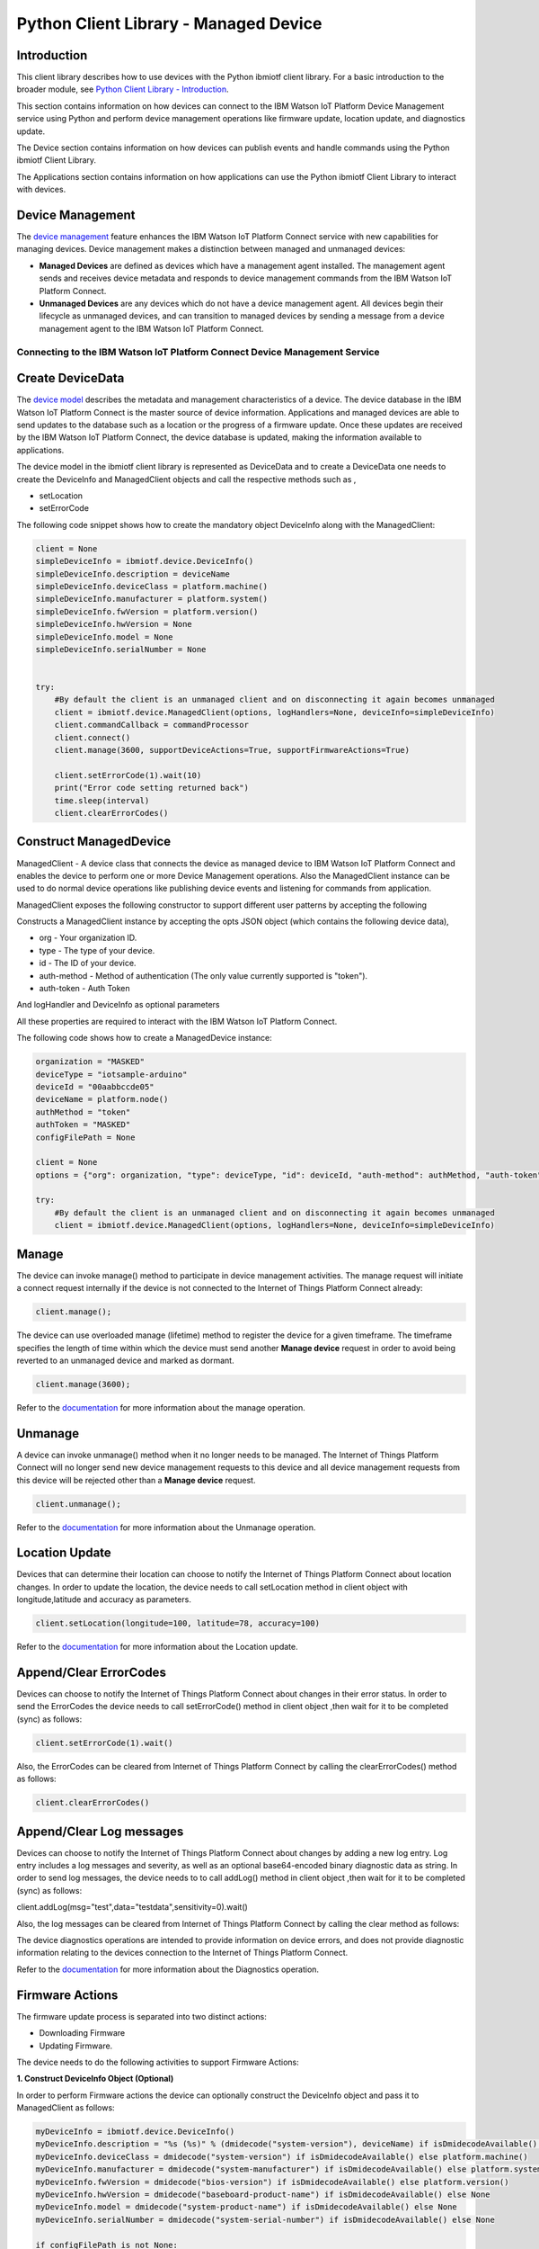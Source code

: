 ======================================
Python Client Library - Managed Device
======================================

Introduction
-------------
This client library describes how to use devices with the Python ibmiotf client library. For a basic introduction to the broader module, see `Python Client Library - Introduction <https://github.com/ibm-messaging/iot-python>`__.

This section contains information on how devices can connect to the IBM Watson IoT Platform Device Management service using Python and perform device management operations like firmware update, location update, and diagnostics update.

The Device section contains information on how devices can publish events and handle commands using the Python ibmiotf Client Library.

The Applications section contains information on how applications can use the Python ibmiotf Client Library to interact with devices.


Device Management
-------------------------------------------------------------------------------
The `device management <https://docs.internetofthings.ibmcloud.com/devices/device_mgmt/index.html>`__ feature enhances the IBM Watson IoT Platform Connect service with new capabilities for managing devices. Device management makes a distinction between managed and unmanaged devices:

* **Managed Devices** are defined as devices which have a management agent installed. The management agent sends and receives device metadata and responds to device management commands from the IBM Watson IoT Platform Connect.
* **Unmanaged Devices** are any devices which do not have a device management agent. All devices begin their lifecycle as unmanaged devices, and can transition to managed devices by sending a message from a device management agent to the IBM Watson IoT Platform Connect.


---------------------------------------------------------------------------
Connecting to the IBM Watson IoT Platform Connect Device Management Service
---------------------------------------------------------------------------

Create DeviceData
------------------------------------------------------------------------
The `device model <https://docs.internetofthings.ibmcloud.com/reference/device_model.html>`__ describes the metadata and management characteristics of a device. The device database in the IBM Watson IoT Platform Connect is the master source of device information. Applications and managed devices are able to send updates to the database such as a location or the progress of a firmware update. Once these updates are received by the IBM Watson IoT Platform Connect, the device database is updated, making the information available to applications.

The device model in the ibmiotf client library is represented as DeviceData and to create a DeviceData one needs to create the DeviceInfo and ManagedClient objects and call the respective methods such as ,

* setLocation
* setErrorCode

The following code snippet shows how to create the mandatory object DeviceInfo along with the ManagedClient:

.. code:: python

    client = None
    simpleDeviceInfo = ibmiotf.device.DeviceInfo()
    simpleDeviceInfo.description = deviceName
    simpleDeviceInfo.deviceClass = platform.machine()
    simpleDeviceInfo.manufacturer = platform.system()
    simpleDeviceInfo.fwVersion = platform.version()
    simpleDeviceInfo.hwVersion = None
    simpleDeviceInfo.model = None
    simpleDeviceInfo.serialNumber = None


    try:
        #By default the client is an unmanaged client and on disconnecting it again becomes unmanaged
        client = ibmiotf.device.ManagedClient(options, logHandlers=None, deviceInfo=simpleDeviceInfo)
        client.commandCallback = commandProcessor
        client.connect()
        client.manage(3600, supportDeviceActions=True, supportFirmwareActions=True)

        client.setErrorCode(1).wait(10)
        print("Error code setting returned back")
        time.sleep(interval)
        client.clearErrorCodes()

Construct ManagedDevice
-------------------------------------------------------------------------------
ManagedClient - A device class that connects the device as managed device to IBM Watson IoT Platform Connect and enables the device to perform one or more Device Management operations. Also the ManagedClient instance can be used to do normal device operations like publishing device events and listening for commands from application.

ManagedClient exposes the following constructor to support different user patterns by accepting the following

Constructs a ManagedClient instance by accepting the opts JSON object (which contains the following device data),

* org - Your organization ID.
* type - The type of your device.
* id - The ID of your device.
* auth-method - Method of authentication (The only value currently supported is "token").
* auth-token - Auth Token

And logHandler and DeviceInfo as optional parameters

All these properties are required to interact with the IBM Watson IoT Platform Connect.

The following code shows how to create a ManagedDevice instance:

.. code:: python

    organization = "MASKED"
    deviceType = "iotsample-arduino"
    deviceId = "00aabbccde05"
    deviceName = platform.node()
    authMethod = "token"
    authToken = "MASKED"
    configFilePath = None

    client = None
    options = {"org": organization, "type": deviceType, "id": deviceId, "auth-method": authMethod, "auth-token": authToken}

    try:
        #By default the client is an unmanaged client and on disconnecting it again becomes unmanaged
        client = ibmiotf.device.ManagedClient(options, logHandlers=None, deviceInfo=simpleDeviceInfo)


Manage
------------------------------------------------------------------
The device can invoke manage() method to participate in device management activities. The manage request will initiate a connect request internally if the device is not connected to the Internet of Things Platform Connect already:

.. code:: python

	client.manage();

The device can use overloaded manage (lifetime) method to register the device for a given timeframe. The timeframe specifies the length of time within which the device must send another **Manage device** request in order to avoid being reverted to an unmanaged device and marked as dormant.

.. code:: python

    client.manage(3600);

Refer to the `documentation <https://docs.internetofthings.ibmcloud.com/devices/device_mgmt/index.html#/manage-device#manage-device>`__ for more information about the manage operation.

Unmanage
-----------------------------------------------------

A device can invoke unmanage() method when it no longer needs to be managed. The Internet of Things Platform Connect will no longer send new device management requests to this device and all device management requests from this device will be rejected other than a **Manage device** request.

.. code:: python

	client.unmanage();

Refer to the `documentation <https://docs.internetofthings.ibmcloud.com/devices/device_mgmt/index.html#/unmanage-device#unmanage-device>`__ for more information about the Unmanage operation.

Location Update
-----------------------------------------------------

Devices that can determine their location can choose to notify the Internet of Things Platform Connect about location changes. In order to update the location, the device needs to call setLocation method in client object with longitude,latitude and accuracy as parameters.

.. code:: python

    client.setLocation(longitude=100, latitude=78, accuracy=100)

Refer to the `documentation <https://docs.internetofthings.ibmcloud.com/devices/device_mgmt/index.html#/update-location#update-location>`__ for more information about the Location update.

Append/Clear ErrorCodes
-----------------------------------------------

Devices can choose to notify the Internet of Things Platform Connect about changes in their error status. In order to send the ErrorCodes the device needs to call setErrorCode() method in client object ,then wait for it to be completed (sync) as follows:

.. code:: python

	client.setErrorCode(1).wait()

Also, the ErrorCodes can be cleared from Internet of Things Platform Connect by calling the clearErrorCodes() method as follows:

.. code:: python

  client.clearErrorCodes()

Append/Clear Log messages
-----------------------------
Devices can choose to notify the Internet of Things Platform Connect about changes by adding a new log entry. Log entry includes a log messages and severity, as well as an optional base64-encoded binary diagnostic data as string. In order to send log messages, the device needs to to call addLog() method in client object ,then wait for it to be completed (sync) as follows:

.. code:: python

client.addLog(msg="test",data="testdata",sensitivity=0).wait()

Also, the log messages can be cleared from Internet of Things Platform Connect by calling the clear method as follows:

.. code:: python
	client.clearLog()

The device diagnostics operations are intended to provide information on device errors, and does not provide diagnostic information relating to the devices connection to the Internet of Things Platform Connect.

Refer to the `documentation <https://docs.internetofthings.ibmcloud.com/devices/device_mgmt/index.html#/update-location#update-location>`__ for more information about the Diagnostics operation.


Firmware Actions
-------------------------------------------------------------
The firmware update process is separated into two distinct actions:

* Downloading Firmware
* Updating Firmware.

The device needs to do the following activities to support Firmware Actions:

**1. Construct DeviceInfo Object (Optional)**

In order to perform Firmware actions the device can optionally construct the DeviceInfo object and pass it to ManagedClient as follows:

.. code:: python

  myDeviceInfo = ibmiotf.device.DeviceInfo()
  myDeviceInfo.description = "%s (%s)" % (dmidecode("system-version"), deviceName) if isDmidecodeAvailable() else deviceName
  myDeviceInfo.deviceClass = dmidecode("system-version") if isDmidecodeAvailable() else platform.machine()
  myDeviceInfo.manufacturer = dmidecode("system-manufacturer") if isDmidecodeAvailable() else platform.system()
  myDeviceInfo.fwVersion = dmidecode("bios-version") if isDmidecodeAvailable() else platform.version()
  myDeviceInfo.hwVersion = dmidecode("baseboard-product-name") if isDmidecodeAvailable() else None
  myDeviceInfo.model = dmidecode("system-product-name") if isDmidecodeAvailable() else None
  myDeviceInfo.serialNumber = dmidecode("system-serial-number") if isDmidecodeAvailable() else None

  if configFilePath is not None:
      options = ibmiotf.device.ParseConfigFile(configFilePath)
  else:
      options = {"org": organization, "type": deviceType, "id": deviceId, "auth-method": authMethod, "auth-token": authToken}
  client = ibmiotf.device.ManagedClient(options, logHandlers=None, deviceInfo=myDeviceInfo)
  client.firmwereActionCallback = firmwereCallback
  client.connect()


The DeviceInfo object represents the current firmware of the device and will be used to report the status of the Firmware Download and Firmware Update actions to IBM Watson Internet of Things Platform. In case this DeviceInfo object is not constructed by the device, then the library creates an empty object and reports the status to Watson IoT Platform.

**2. Inform the server about the Firmware action support**

The device needs to set the firmware action flag to true in order for the server to initiate the firmware request. This can be achieved by invoking the manage() method with a true value for supportFirmwareActions parameter,

.. code:: python

    client.manage(3600, False, True)

Once the support is informed to the DM server, the server then forwards the firmware actions to the device.

**3. Create the Firmware Action Callback**

In order to support the Firmware action, the device needs to create a callback and assign it to firmwereActionCallback. The call back will be called with two parameters:

* action : download or  update
* info : device info object

.. code:: python

    def firmwereCallback(action,info):
    if action is 'download' :
        threading.Thread(target=  downloadHandler,args=(client,info)).start();
    if action is 'update' :
        client.setUpdateStatus(ManagedClient.UPDATESTATE_IN_PROGRESS)
        threading.Timer(5,client.setUpdateStatus,[ManagedClient.UPDATESTATE_SUCCESS]).start()

    ......
    ......
    ......

    client = ibmiotf.device.ManagedClient(options, logHandlers=None, deviceInfo=myDeviceInfo)
    client.firmwereActionCallback = firmwereCallback
    client.connect()

**3.1 Sample implementation of downloadFirmware**

The implementation must create a separate thread and add a logic to download the firmware and report the status of the download via DeviceFirmware object. If the Firmware Download operation is successful, then the state of the firmware to be set to DOWNLOADED by calling setState method in client object.

If an error occurs during Firmware Download the state should be set to IDLE and updateStatus should be set to one of the error status values by calling setUpdateStatus in client object:

* OUT_OF_MEMORY
* CONNECTION_LOST
* INVALID_URI

A sample Firmware Download implementation is shown below:

.. code:: python

	def downloadHandler(client,info):
    try:
        client.setState(ManagedClient.UPDATESTATE_DOWNLOADING)
        url = info.url
        file_name = url.split('/')[-1]
        u = urllib2.urlopen(url)
        f = open(file_name, 'wb')
        meta = u.info()
        file_size = int(meta.getheaders("Content-Length")[0])
        print "Downloading: %s Bytes: %s" % (file_name, file_size)

        file_size_dl = 0
        block_sz = 8192
        while True:
            buffer = u.read(block_sz)
            if not buffer:
                break

            file_size_dl += len(buffer)
            f.write(buffer)
            status = r"%10d  [%3.2f%%]" % (file_size_dl, file_size_dl * 100. / file_size)
            status = status + chr(8)*(len(status)+1)
            print status,

        f.close()
        client.setState(ManagedClient.UPDATESTATE_DOWNLOADED)
        verifiyImage(client, info, file_name)
    except urllib2.HTTPError:
        client.setUpdateStatus(ManagedClient.UPDATESTATE_CONNECTION_LOST)
    except urllib2.URLError:
        client.setUpdateStatus(ManagedClient.UPDATESTATE_INVALID_URI)
    except MemoryError:
        client.setUpdateStatus(ManagedClient.UPDATESTATE_OUT_OF_MEMORY)
    except Exception :
        print("exception in downloading")



	def firmwereCallback(action,info):
    if action is 'download' :
        threading.Thread(target=  downloadHandler,args=(client,info)).start();
    if action is 'update' :
        threading.Thread(target= updateHandler,args=(client,info)).start();


Device can check the integrity of the downloaded firmware image using the verifier and report the status back to IBM Watson Internet of Things Platform. The verifier can be set by the device during the startup (while creating the DeviceInfo Object) or as part of the Download Firmware request by the application. A sample code to verify the same is below:

.. code:: python

	def md5(fname):
		hash_md5 = hashlib.md5()
		with open(fname, "rb") as f:
			for chunk in iter(lambda: f.read(4096), b""):
				hash_md5.update(chunk)
		return hash_md5.hexdigest()

	def verifiyImage(client,info,filename):
		if info.verifier != None :
			hashVal = md5(filename)
			if hashVal != info.verifier :
				client.setUpdateStatus(ManagedClient.UPDATESTATE_VERIFICATION_FAILED)


The complete code can be found in the device management sample `<https://github.com/ibm-messaging/iot-python/tree/master/samples/managedDevice>`__.

**3.2 Sample implementation of updateFirmware**

The implementation must create a separate thread and add a logic to install the downloaded firmware and report the status of the update. If the Firmware Update operation is successful, then the state of the firmware should to be set to IDLE and setUpdateStatus should be set to SUCCESS.

If an error occurs during Firmware Update, updateStatus should be set to one of the error status values:

* OUT_OF_MEMORY
* UNSUPPORTED_IMAGE

A sample Firmware Update implementation is shown below:

.. code:: python

	def updateHandler(client,info):
		try:
			client.setUpdateStatus(ManagedClient.UPDATESTATE_IN_PROGRESS)
			threading.Timer(5,client.setUpdateStatus,[ManagedClient.UPDATESTATE_SUCCESS]).start()
		except MemoryError:
			client.setUpdateStatus(ManagedClient.UPDATESTATE_OUT_OF_MEMORY)
		except Exception :
			client.setUpdateStatus(ManagedClient.UPDATESTATE_UNSUPPORTED_IMAGE)

	def firmwereCallback(action,info):
		if action is 'download' :
			threading.Thread(target= downloadHandler,args=(client,info)).start();
		if action is 'update' :
			threading.Thread(target= updateHandler,args=(client,info)).start();


The complete code can be found in the device management sample `<https://github.com/ibm-messaging/iot-python/tree/master/samples/managedDevice>`__.

Refer to the `documentation <https://docs.internetofthings.ibmcloud.com/devices/device_mgmt/requests.html#/firmware-actions#firmware-actions>`__ for more information about the Firmware Actions
Device Actions
------------------------------------
The IBM Watson Internet of Things Platform supports the following device actions:

* Reboot
* Factory Reset

The device needs to do the following activities to support Device Actions:

**1. Inform server about the Device Actions support**

In order to perform Reboot and Factory Reset, the device needs to inform the IBM Watson Internet of Things Platform about its support first. This can be achieved by invoking the manage() method with a True value for supportDeviceActions parameter,

.. code:: python

	// Second parameter represents the device action support
    	client.manage(3600, True, True)

Once the support is informed to the DM server, the server then forwards the device action requests to the device.

**2. Create the Device Action Callback**

In order to support the device action, the device needs to create a callback and assign it to deviceActionCallback. The call back will be called with two parameters:
 *action : 'reboot' or  'reset'
 * reqId : uuid of the request

.. code:: python

	def deviceActionCallback(reqId,action):
		print ("got action %s" % action)
		if isdeviceActionNotSupport :
			client.respondDeviceAction(reqId,ManagedClient.RESPONSECODE_FUNCTION_NOT_SUPPORTED,"not supported")
			return False

		if action is 'reboot' :
			client.respondDeviceAction(reqId,ManagedClient.RESPONSECODE_INTERNAL_ERROR,"reboot failed")
			#os.execl(sys.executable, sys.executable, *sys.argv)

		if action is 'reset' :
			client.respondDeviceAction(reqId,ManagedClient.RESPONSECODE_ACCEPTED,"Factory Reset Sucess")
			print("do you factory reset work here")

    ......
    ......
    ......

    client.deviceActionCallback = deviceActionCallback
    client.connect()
    client.manage(3600, True, True)

**3. Sending the Device Action Response **

In order to inform the WIOTP about the device action status we need to call respondDeviceAction method in client object to with request Id , status and message.
There are three device action status available :

*FUNCTION_NOT_SUPPORTED
*ACCEPTED
*INTERNAL_ERROR

.. code:: python

	def deviceActionCallback(reqId,action):
		print ("got action %s" % action)
		if isdeviceActionNotSupport :
			client.respondDeviceAction(reqId,ManagedClient.RESPONSECODE_FUNCTION_NOT_SUPPORTED,"not supported")
			return False

		if action is 'reboot' :
			client.respondDeviceAction(reqId,ManagedClient.RESPONSECODE_INTERNAL_ERROR,"reboot failed")
			#os.execl(sys.executable, sys.executable, *sys.argv)

		if action is 'reset' :
			client.respondDeviceAction(reqId,ManagedClient.RESPONSECODE_ACCEPTED,"Factory Reset Sucess")
			print("do you factory reset work here")

The complete code can be found in the device management sample `<https://github.com/ibm-messaging/iot-python/tree/master/samples/managedDevice>`__.

Refer to the `documentation <https://docs.internetofthings.ibmcloud.com/devices/device_mgmt/requests.html#/device-actions-reboot#device-actions-reboot>`__ for more information about the Device Actions.
